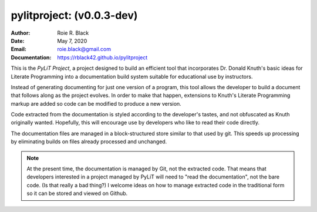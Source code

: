pylitproject: (v0.0.3-dev)
##########################
:Author: Roie R. Black
:Date: May 7, 2020
:Email: roie.black@gmail.com
:Documentation: https://rblack42.github.io/pylitproject

|travis-build| |license|

This is the *PyLiT Project*, a project designed to build an efficient tool that
incorporates Dr. Donald Knuth's basic ideas for Literate Programming into a
documentation build system suitable for educational use by instructors.

Instead of generating documenting for just one version of a program, this tool
allows the developer to build a document that follows along as the project
evolves. In order to make that happen, extensions to Knuth's Literate
Programming markup are added so code can be modified to produce a new version.

Code extracted from the documentation is styled according to the developer's
tastes, and not obfuscated as Knuth originally wanted. Hopefully, this will
encourage use by developers who like to read their code directly.

The documentation files are managed in a block-structured store similar to that
used by git. This speeds up processing by eliminating builds on files already
processed and unchanged.

..  note::

    At the present time, the documentation is managed by Git, not the extracted
    code. That means that developers interested in a project managed by PyLiT
    will need to "read the documentation", not the bare code. (Is that really a
    bad thing?) I welcome ideas on how to manage extracted code in the
    traditional form so it can be stored and viewed on Github.

..  |travis-build| image:: https://travis-ci.org/rblack42/pylitproject.svg?branch=master
    :alt: Build badge from Travis-CI

..  |license| image:: https://img.shields.io/badge/License-BSD%203--Clause-blue.svg
    :alt: BSD 3-Clause License



